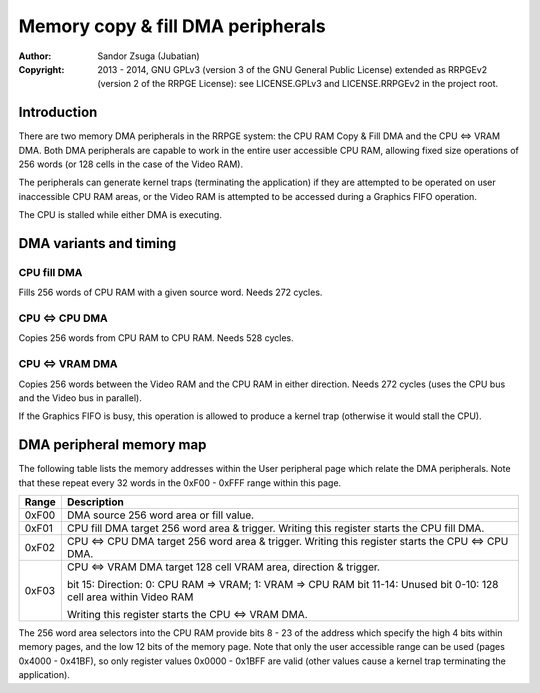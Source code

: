 
Memory copy & fill DMA peripherals
==============================================================================

:Author:    Sandor Zsuga (Jubatian)
:Copyright: 2013 - 2014, GNU GPLv3 (version 3 of the GNU General Public
            License) extended as RRPGEv2 (version 2 of the RRPGE License): see
            LICENSE.GPLv3 and LICENSE.RRPGEv2 in the project root.




Introduction
------------------------------------------------------------------------------


There are two memory DMA peripherals in the RRPGE system: the CPU RAM Copy &
Fill DMA and the CPU <=> VRAM DMA. Both DMA peripherals are capable to work
in the entire user accessible CPU RAM, allowing fixed size operations of 256
words (or 128 cells in the case of the Video RAM).

The peripherals can generate kernel traps (terminating the application) if
they are attempted to be operated on user inaccessible CPU RAM areas, or the
Video RAM is attempted to be accessed during a Graphics FIFO operation.

The CPU is stalled while either DMA is executing.




DMA variants and timing
------------------------------------------------------------------------------


CPU fill DMA
^^^^^^^^^^^^^^^^^^^^^^^^^^^^^^

Fills 256 words of CPU RAM with a given source word. Needs 272 cycles.


CPU <=> CPU DMA
^^^^^^^^^^^^^^^^^^^^^^^^^^^^^^

Copies 256 words from CPU RAM to CPU RAM. Needs 528 cycles.


CPU <=> VRAM DMA
^^^^^^^^^^^^^^^^^^^^^^^^^^^^^^

Copies 256 words between the Video RAM and the CPU RAM in either direction.
Needs 272 cycles (uses the CPU bus and the Video bus in parallel).

If the Graphics FIFO is busy, this operation is allowed to produce a kernel
trap (otherwise it would stall the CPU).




DMA peripheral memory map
------------------------------------------------------------------------------


The following table lists the memory addresses within the User peripheral page
which relate the DMA peripherals. Note that these repeat every 32 words in the
0xF00 - 0xFFF range within this page.

+--------+-------------------------------------------------------------------+
| Range  | Description                                                       |
+========+===================================================================+
| 0xF00  | DMA source 256 word area or fill value.                           |
+--------+-------------------------------------------------------------------+
| 0xF01  | CPU fill DMA target 256 word area & trigger. Writing this         |
|        | register starts the CPU fill DMA.                                 |
+--------+-------------------------------------------------------------------+
| 0xF02  | CPU <=> CPU DMA target 256 word area & trigger. Writing this      |
|        | register starts the CPU <=> CPU DMA.                              |
+--------+-------------------------------------------------------------------+
|        | CPU <=> VRAM DMA target 128 cell VRAM area, direction & trigger.  |
| 0xF03  |                                                                   |
|        | bit    15: Direction: 0: CPU RAM => VRAM; 1: VRAM => CPU RAM      |
|        | bit 11-14: Unused                                                 |
|        | bit  0-10: 128 cell area within Video RAM                         |
|        |                                                                   |
|        | Writing this register starts the CPU <=> VRAM DMA.                |
+--------+-------------------------------------------------------------------+

The 256 word area selectors into the CPU RAM provide bits 8 - 23 of the
address which specify the high 4 bits within memory pages, and the low 12 bits
of the memory page. Note that only the user accessible range can be used
(pages 0x4000 - 0x41BF), so only register values 0x0000 - 0x1BFF are valid
(other values cause a kernel trap terminating the application).
